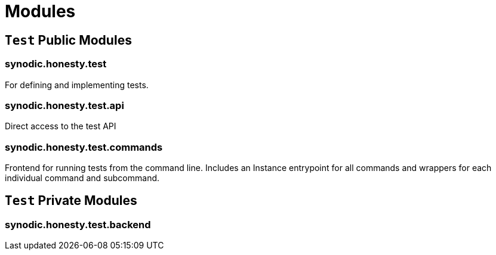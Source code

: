 = Modules

== `Test` Public Modules

=== synodic.honesty.test

For defining and implementing tests.

=== synodic.honesty.test.api

Direct access to the test API

=== synodic.honesty.test.commands

Frontend for running tests from the command line. Includes an Instance entrypoint for all commands and wrappers for each individual command and subcommand.

== `Test` Private Modules

=== synodic.honesty.test.backend
